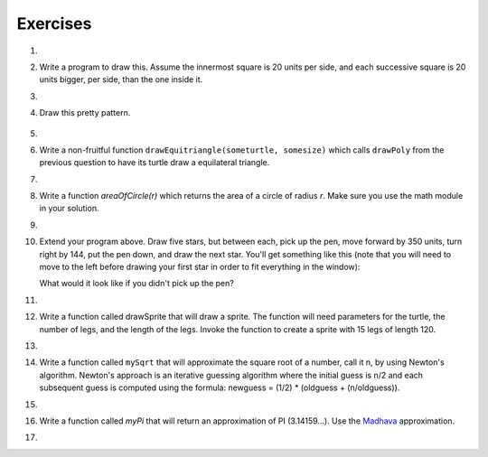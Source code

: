 ..  Copyright (C)  Brad Miller, David Ranum, Jeffrey Elkner, Peter Wentworth, Allen B. Downey, Chris
    Meyers, and Dario Mitchell.  Permission is granted to copy, distribute
    and/or modify this document under the terms of the GNU Free Documentation
    License, Version 1.3 or any later version published by the Free Software
    Foundation; with Invariant Sections being Forward, Prefaces, and
    Contributor List, no Front-Cover Texts, and no Back-Cover Texts.  A copy of
    the license is included in the section entitled "GNU Free Documentation
    License".


Exercises
---------

.. container:: full_width

    #.

        .. tabbed:: q1

            .. tab:: Question

                Use the drawsquare function we wrote in this chapter in a program to draw
                the image shown below.
                Assume each side is 20 units.
                (Hint: notice that the turtle has already moved away from the ending point of the last
                square when the program ends.)

                .. image:: Figures/five_squares.png

                .. actex:: ex_5_1

                    import turtle

                    def drawSquare(t, sz):
                        """Get turtle t to draw a square of sz side"""

                        for i in range(4):
                            t.forward(sz)
                            t.left(90)

                    wn = turtle.Screen()
                    wn.bgcolor("lightgreen")

                    alex = turtle.Turtle()
                    alex.color("pink")

                    drawSquare(alex,20)

                    wn.exitonclick()


            .. tab:: Answer

                .. activecode:: q1_answer

                    import turtle

                    def drawSquare(t, sz):
                        """Make turtle t draw a square of with side sz."""
                        for i in range(4):
                            t.forward(sz)
                            t.left(90)

                    wn = turtle.Screen()       # Set up the window and its attributes
                    wn.bgcolor("lightgreen")

                    alex = turtle.Turtle()     # create alex
                    alex.color('hotpink')
                    alex.pensize(3)

                    for i in range(5):
                        drawSquare(alex, 20)   # Call the function to draw the square
                        alex.penup()
                        alex.forward(40)       # move alex to the starting position for the next square
                        alex.pendown()

                    wn.exitonclick()

            .. tab:: Discussion

                .. disqus::
                    :shortname: interactivepython
                    :identifier: a2ac86a8d0524fc6830aefb785199048


    #.  Write a program to draw this. Assume the innermost square is 20 units per side,
        and each successive square is 20 units bigger, per side, than the one inside it.

        .. image:: Figures/nested_squares.png


        .. actex:: ex_5_2


    #.

        .. tabbed:: q3

            .. tab:: Question

                Write a non-fruitful function ``drawPoly(someturtle, somesides, somesize)`` which makes a turtle
                draw a regular polygon.
                When called with ``drawPoly(tess, 8, 50)``, it will draw a shape like this:

                .. image:: Figures/regularpolygon.png

                .. actex:: ex_5_3


            .. tab:: Answer

                .. activecode:: q3_answer

                    import turtle

                    def drawPoly(t, num_sides, side_length):
                        for i in range(num_sides):
                            t.forward(side_length)
                            t.left(360/num_sides)

                    wn = turtle.Screen()       # Set up the window and its attributes
                    wn.bgcolor("lightgreen")

                    tess = turtle.Turtle()
                    tess.color('hotpink')
                    tess.pensize(3)

                    drawPoly(tess, 8, 50)

            .. tab:: Discussion

                .. disqus::
                    :shortname: interactivepython
                    :identifier: ba2f11265c524c7581bf7cf25d23bf3a


    #. Draw this pretty pattern.

        .. image:: Figures/tess08.png

        .. actex:: ex_5_4

    #.

        .. tabbed:: q5

            .. tab:: Question

                The two spirals in this picture differ only by the turn angle.  Draw both.

                .. image:: Figures/tess_spirals.png
                   :height: 240

                .. actex:: ex_5_5

            .. tab:: Answer

                .. activecode:: q5_answer

                    import turtle

                    def drawSpiral(t, angle):
                        ''' takes a turtle, t, and an angle in degrees '''
                        length = 1
                        for i in range(84):
                            t.forward(length)
                            t.right(angle)
                            length = length + 2


                    wn = turtle.Screen()       # Set up the window and its attributes
                    wn.bgcolor("lightgreen")

                    guido = turtle.Turtle()    # create guido
                    guido.color('blue')

                    ## draw the first spiral ##
                    # position guido
                    guido.penup()
                    guido.backward(110)
                    guido.pendown()

                    # draw the spiral using a 90 degree turn angle
                    drawSpiral(guido, 90)


                    ## draw the second spiral ##
                    # position guido
                    guido.home()
                    guido.penup()
                    guido.forward(90)
                    guido.pendown()

                    drawSpiral(guido, 89)


            .. tab:: Discussion

                .. disqus::
                    :shortname: interactivepython
                    :identifier: c587119991344db988f8fb37c8c9a31e


    #.  Write a non-fruitful function ``drawEquitriangle(someturtle, somesize)`` which calls ``drawPoly`` from the
        previous question to have its turtle draw a equilateral triangle.

        .. actex:: ex_5_6


    #.

        .. tabbed:: q7

            .. tab:: Question

                Write a fruitful function ``sumTo(n)`` that returns the sum of all integer numbers up to and
                including `n`.   So ``sumTo(10)`` would be ``1+2+3...+10`` which would return the value 55.  Use the
                equation  (n * (n + 1)) / 2.

                .. actex:: ex_5_7

                    def sumTo(n):
                        # your code here

                    ====
                    from unittest.gui import TestCaseGui

                    class myTests(TestCaseGui):

                        def testOne(self):
                            self.assertAlmostEqual(sumTo(15),120.0,0,"Tested sumTo on input 15")
                            self.assertAlmostEqual(sumTo(0),0.0,0,"Tested sumTo on input 0")
                            self.assertAlmostEqual(sumTo(25),325.0,0,"Tested sumTo on input 25")
                            self.assertAlmostEqual(sumTo(7),28.0,0,"Tested sumTo on input 7")

                    myTests().main()


            .. tab:: Answer

                .. activecode:: q7_answer

                    from test import testEqual

                    def sumTo(n):
                        result = (n * (n + 1)) / 2
                        return result

                    # Now lets see how well this works
                    t = sumTo(0)
                    print("The sum from 1 to 0 is",t)
                    t = sumTo(10)
                    print("The sum from 1 to 10 is",t)
                    t = sumTo(5)
                    print("The sum from 1 to 5 is",t)

            .. tab:: Discussion

                .. disqus::
                    :shortname: interactivepython
                    :identifier: d6ba37a51d09845f39c96d4d4ef1d6f45


    #.  Write a function `areaOfCircle(r)` which returns the area of a circle of radius `r`.  Make sure you use the math module in your solution.

        .. actex:: ex_5_8

            from test import testEqual

            def areaOfCircle(r):
                # your code here

            t = areaOfCircle(0)
            testEqual(t,0)
            t = areaOfCircle(1)
            testEqual(t,math.pi)
            t = areaOfCircle(100)
            testEqual(t,31415.926535897932)


    #.

        .. tabbed:: q9

            .. tab:: Question

                Write a non-fruitful function to draw a five pointed star, where the length of each side is 100 units.

                .. image:: Figures/star.png

                .. actex:: ex_5_9

            .. tab:: Answer

                .. activecode:: q9_answer

                    import turtle

                    def drawFivePointStar(t):
                        for i in range(5):
                            t.forward(100)
                            t.left(216)

                    wolfram = turtle.Turtle()
                    drawFivePointStar(wolfram)

            .. tab:: Discussion

                .. disqus::
                    :shortname: interactivepython
                    :identifier: e757873187bb4581bffecdad449b5f61


    #.  Extend your program above.  Draw five stars, but between each, pick up the pen,
        move forward by 350 units, turn right by 144, put the pen down, and draw the next star.
        You'll get something like this (note that you will need to move to the left before drawing your first star in order to fit everything in the window):

        .. image:: Figures/five_stars.png

        What would it look like if you didn't pick up the pen?

        .. actex:: ex_5_10


    #.

        .. tabbed:: q11

            .. tab:: Question

                Extend the star function to draw an n pointed star.  (Hint: n must be an odd number greater or
                equal to 3).

                .. actex:: ex_5_11


            .. tab:: Answer

                .. activecode:: q11_answer

                    import turtle

                    def drawStar(t, n):
                        for i in range(n):
                            t.forward(100)
                            t.left(180 - 180/n)

                    stroustrup = turtle.Turtle()
                    drawStar(stroustrup, 7)

            .. tab:: Discussion

                .. disqus::
                    :shortname: interactivepython
                    :identifier: f2f8ff1b301e4d99bd4ac52e68c8c1ed


    #.  Write a function called drawSprite that will draw a sprite.  The function will need parameters for
        the turtle, the number of legs, and the length of the legs.  Invoke the function to create a sprite
        with 15 legs of length 120.

        .. actex:: ex_5_12


    #.

        .. tabbed:: q13

            .. tab:: Question

                Rewrite the function ``sumTo(n)`` that returns the sum of all integer numbers up to and
                including `n`.   This time use the accumulator pattern.

                .. actex:: ex_5_13

                    def sumTo(n):
                        # your code here

                    ====
                    from unittest.gui import TestCaseGui

                    class myTests(TestCaseGui):

                        def testOne(self):
                            self.assertEqual(sumTo(15),120,"Tested sumTo on input 15")
                            self.assertEqual(sumTo(0),0,"Tested sumTo on input 0")
                            self.assertEqual(sumTo(25),325,"Tested sumTo on input 25")
                            self.assertEqual(sumTo(7),28,"Tested sumTo on input 7")

                    myTests().main()


            .. tab:: Answer

                .. activecode:: q13_answer

                    def sumTo(n):
                        sum = 0
                        for i in range(1,n+1):
                            sum = sum + i
                        return sum

                    # Now lets see how well this works
                    t = sumTo(0)
                    print("The sum from 1 to 0 is",t)
                    t = sumTo(10)
                    print("The sum from 1 to 10 is",t)
                    t = sumTo(5)
                    print("The sum from 1 to 5 is",t)

            .. tab:: Discussion

                .. disqus::
                    :shortname: interactivepython
                    :identifier: eda665389fda49a584b128cc30515595


    #.  Write a function called ``mySqrt`` that will approximate the square root of a number, call it n, by using
        Newton's algorithm.
        Newton's approach is an iterative guessing algorithm where the initial guess is n/2 and each subsequent guess
        is computed using   the formula:  newguess = (1/2) * (oldguess + (n/oldguess)).

        .. actex:: ex_5_14

            def mySqrt(n):
                # your code here

            ====
            from unittest.gui import TestCaseGui

            class myTests(TestCaseGui):

                def testOne(self):
                    self.assertAlmostEqual(mySqrt(4.0),2.0,0,"Tested mySqrt on input 4.0")
                    self.assertAlmostEqual(mySqrt(9.0),3.0,4,"Tested accuracy of mySqrt on input 3.0")
                    self.assertAlmostEqual(mySqrt(36.0),6.0,5,"Tested accuracy of mySqrt on input 6.0")
                    self.assertAlmostEqual(mySqrt(100.0),10.0,4,"Tested accuracy of mySqrt on input 10.0. Try iterating more times.")

            myTests().main()


    #.

        .. tabbed:: q15

            .. tab:: Question

                Write a function called ``myPi`` that will return an approximation of PI (3.14159...).  Use the `Leibniz <http://en.wikipedia.org/wiki/Leibniz_formula_for_%CF%80>`_ approximation.

                .. actex:: ex_5_15

                    def myPi(iters):
                        # Calculate an approximation of PI using the Leibniz
                        # approximation with iters number of iterations

                        # your code here


            .. tab:: Answer

                .. activecode:: q15_answer

                    def myPi(iters):
                        ''' Calculate an approximation of PI using the Leibniz
                        approximation with iters number of iterations '''
                        pi = 0
                        sign = 1
                        denominator = 1
                        for i in range(iters):
                            pi = pi + (sign/denominator)
                            sign = sign * -1  # alternate positive and negative
                            denominator = denominator + 2

                        pi = pi * 4.0
                        return pi

                    pi_approx = myPi(10000)
                    print(pi_approx)

            .. tab:: Discussion

                .. disqus::
                    :shortname: interactivepython
                    :identifier: b699e4b7bad44db6bd788c795c124b23


    #.  Write a function called `myPi` that will return an approximation of PI (3.14159...).  Use the `Madhava <http://en.wikipedia.org/wiki/Madhava_of_Sangamagrama>`_ approximation.

        .. actex:: ex_5_16

            def myPi(iters):
                # Calculate an approximation of PI using the Madhava
                # approximation with iters number of iterations

                #your code here

    #.

        .. tabbed:: q17

            .. tab:: Question

                Write a function called `fancySquare` that will draw a square with fancy corners (spites on the corners).  You should
                implement and use the `drawSprite` function from above.  For an even more interesting look, how about adding small
                triangles to the ends of the sprite legs.

                .. actex:: ex_5_17

            .. tab:: Answer

                .. activecode:: q17_answer

                    import turtle

                    def drawSprite(t, numlegs, leglength):
                       angle = 360/numlegs
                       for i in range(numlegs):
                          t.forward(leglength)
                          t.backward(leglength)
                          t.left(angle)

                    def drawFancySquare(t, sz, lgs, lgl):
                       for i in range(4):
                           t.forward(sz)
                           drawSprite(t, lgs, lgl)
                           t.left(90)

                    wn = turtle.Screen()
                    wn.bgcolor("lightgreen")

                    alex = turtle.Turtle()
                    drawFancySquare(alex, 100, 10, 15)

                    wn.exitonclick()

            .. tab:: Discussion

                .. disqus::
                    :shortname: interactivepython
                    :identifier: db5d8808bf5749579718bdd2088b539f
